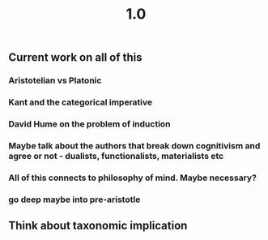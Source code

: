#+TITLE: 1.0

** Current work on all of this
*** Aristotelian vs Platonic
*** Kant and the categorical imperative
*** David Hume on the problem of induction
*** Maybe talk about the authors that break down cognitivism and agree or not - dualists, functionalists, materialists etc
*** All of this connects to philosophy of mind. Maybe necessary?
*** go deep maybe into pre-aristotle
** Think about taxonomic implication
